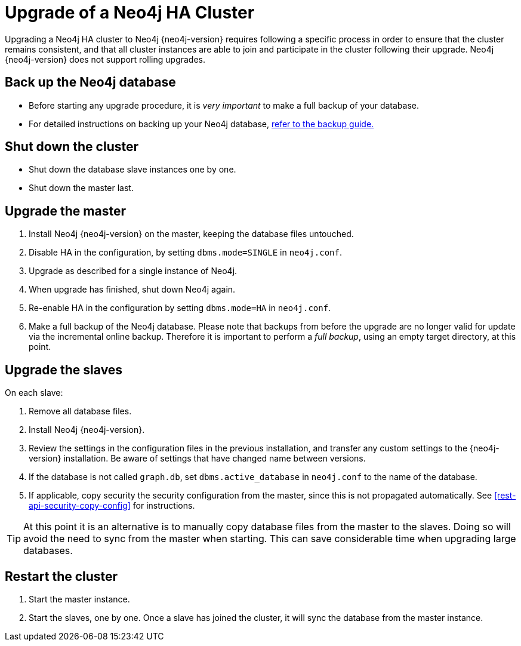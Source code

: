 [[ha-upgrade-guide]]
= Upgrade of a Neo4j HA Cluster

Upgrading a Neo4j HA cluster to Neo4j {neo4j-version} requires following a specific process in order to ensure that the cluster remains consistent, and that all cluster instances are able to join and participate in the cluster following their upgrade.
Neo4j {neo4j-version} does not support rolling upgrades.

== Back up the Neo4j database
- Before starting any upgrade procedure, it is _very important_ to make a full backup of your database.
- For detailed instructions on backing up your Neo4j database, <<operations-backup, refer to the backup guide.>>

== Shut down the cluster
- Shut down the database slave instances one by one. 
- Shut down the master last.

== Upgrade the master
 . Install Neo4j {neo4j-version} on the master, keeping the database files untouched.
 . Disable HA in the configuration, by setting `dbms.mode=SINGLE` in `neo4j.conf`.
 . Upgrade as described for a single instance of Neo4j.
 . When upgrade has finished, shut down Neo4j again.
 . Re-enable HA in the configuration by setting `dbms.mode=HA` in `neo4j.conf`.
 . Make a full backup of the Neo4j database.
   Please note that backups from before the upgrade are no longer valid for update via the incremental online backup. 
   Therefore it is important to perform a _full backup_, using an empty target directory, at this point.

== Upgrade the slaves
On each slave:

. Remove all database files.
. Install Neo4j {neo4j-version}.
. Review the settings in the configuration files in the previous installation, and transfer any custom settings to the {neo4j-version} installation.
  Be aware of settings that have changed name between versions.
. If the database is not called `graph.db`, set `dbms.active_database` in `neo4j.conf` to the name of the database.
. If applicable, copy security the security configuration from the master, since this is not propagated automatically. 
  See <<rest-api-security-copy-config>> for instructions.

[TIP]
At this point it is an alternative is to manually copy database files from the master to the slaves.
Doing so will avoid the need to sync from the master when starting.
This can save considerable time when upgrading large databases.

== Restart the cluster
 . Start the master instance.
 . Start the slaves, one by one.
   Once a slave has joined the cluster, it will sync the database from the master instance.
